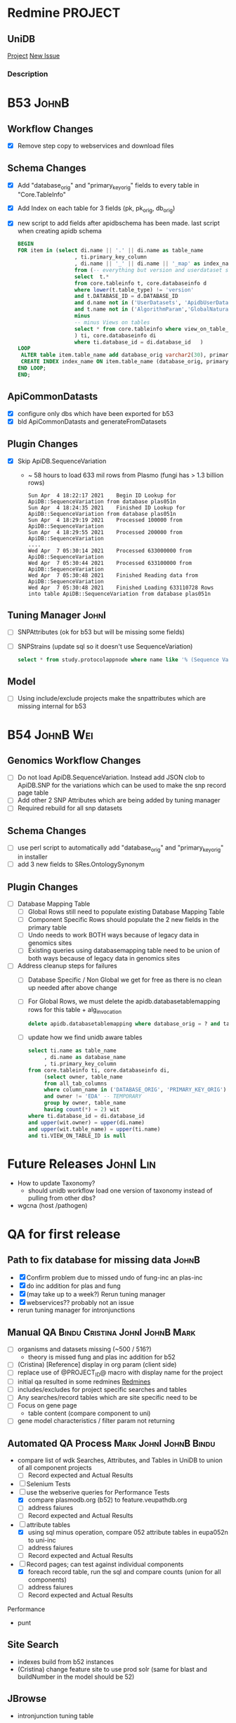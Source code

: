 #+STARTUP: indent
* Redmine PROJECT
:PROPERTIES:
:query_id: 298
:query_type: PROJECT
:END:
** UniDB
:PROPERTIES:
:project_identifier: jbdqh
:project_name: UniDB
:project_id: 2011
:END:
[[https://redmine.apidb.org/projects/jbdqh][Project]]
[[https://redmine.apidb.org/projects/jbdqh/issues/new][New Issue]]
*** Description
#+BEGIN_DESCRIPTION

#+END_DESCRIPTION




* B53 :JohnB:
** Workflow Changes
- [X] Remove step copy to webservices and download files
** Schema Changes
- [X] Add "database_orig" and "primary_key_orig" fields to every table in "Core.TableInfo"
- [X] Add Index on each table for 3 fields (pk, pk_orig, db_orig)
- [X] new script to add fields after apidbschema has been made.  last script when creating apidb schema
  #+begin_src sql
   BEGIN
   FOR item in (select di.name || '.' || di.name as table_name
                     , ti.primary_key_column
                     , di.name || '_' || di.name || '_map' as index_name
                     from (-- everything but version and userdataset schemas
                     select  t.*
                     from core.tableinfo t, core.databaseinfo d
                     where lower(t.table_type) != 'version'
                     and t.DATABASE_ID = d.DATABASE_ID
                     and d.name not in ('UserDatasets', 'ApidbUserDatasets', 'chEBI', 'hmdb')
                     and t.name not in ('AlgorithmParam','GlobalNaturalKey','DatabaseTableMapping','SnpLinkage', 'CompoundPeaksChebi')
                     minus
                     -- minus Views on tables
                     select * from core.tableinfo where view_on_table_id is not null
                     ) ti, core.databaseinfo di
                     where ti.database_id = di.database_id   )
   LOOP
    ALTER table item.table_name add database_orig varchar2(30), primary_key_orig number(20);
    CREATE INDEX index_name ON item.table_name (database_orig, primary_key_orig, item.primary_key_column) tablespace indx; 
   END LOOP;
   END;
  #+end_src
** ApiCommonDatasts
- [X] configure only dbs which have been exported for b53
- [X] bld ApiCommonDatasts and generateFromDatasets
** Plugin Changes
- [X] Skip ApiDB.SequenceVariation
  - ~ 58 hours to load 633 mil rows from Plasmo (fungi has > 1.3 billion rows)
    #+BEGIN_EXAMPLE
    Sun Apr  4 18:22:17 2021	Begin ID Lookup for ApiDB::SequenceVariation from database plas051n
    Sun Apr  4 18:24:35 2021	Finished ID Lookup for ApiDB::SequenceVariation from database plas051n
    Sun Apr  4 18:29:19 2021	Processed 100000 from ApiDB::SequenceVariation
    Sun Apr  4 18:29:55 2021	Processed 200000 from ApiDB::SequenceVariation
    ....
    Wed Apr  7 05:30:14 2021	Processed 633000000 from ApiDB::SequenceVariation
    Wed Apr  7 05:30:44 2021	Processed 633100000 from ApiDB::SequenceVariation
    Wed Apr  7 05:30:48 2021	Finished Reading data from ApiDB::SequenceVariation
    Wed Apr  7 05:30:48 2021	Finished Loading 633110728 Rows into table ApiDB::SequenceVariation from database plas051n
    #+END_EXAMPLE
** Tuning Manager :JohnI:
- [ ] SNPAttributes (ok for b53 but will be missing some fields)
- [ ] SNPStrains (update sql so it doesn't use SequenceVariation)
  #+begin_src sql
	select * from study.protocolappnode where name like '% (Sequence Variation)'
  #+end_src
** Model
- [ ] Using include/exclude projects make the snpattributes which are missing internal for b53

* B54 :JohnB:Wei:
** Genomics Workflow Changes
- [ ] Do not load ApiDB.SequenceVariation.  Instead add JSON clob to ApiDB.SNP for the variations which can be used to make the snp record page table
- [ ] Add other 2 SNP Attributes which are being added by tuning manager
- [ ] Required rebuild for all snp datasets 
** Schema Changes
- [ ] use perl script to automatically add "database_orig" and "primary_key_orig" in installer
- [ ] add 3 new fields to SRes.OntologySynonym
** Plugin Changes
- [ ] Database Mapping Table
  - [ ] Global Rows still need to populate existing Database Mapping Table
  - [ ] Component Specific Rows should populate the 2 new fields in the primary table
  - [ ] Undo needs to work BOTH ways because of legacy data in genomics sites
  - [ ] Existing queries using databasemapping table need to be union of both ways because of legacy data in genomics sites
- [ ] Address cleanup steps for failures
  - [ ] Database Specific / Non Global we get for free as there is no clean up needed after above change
  - [ ] For Global Rows, we must delete the apidb.databasetablemapping rows for this table + alg_invocation
    #+begin_src sql
	  delete apidb.databasetablemapping where database_orig = ? and table_name = ? and row_alg_invocation_id = ?
    #+end_src
  - [ ] update how we find unidb aware tables
    #+begin_src sql
      select ti.name as table_name
           , di.name as database_name
           , ti.primary_key_column
      from core.tableinfo ti, core.databaseinfo di,
           (select owner, table_name
           from all_tab_columns 
           where column_name in ('DATABASE_ORIG', 'PRIMARY_KEY_ORIG')
           and owner != 'EDA' -- TEMPORARY
           group by owner, table_name
           having count(*) = 2) wit
      where ti.database_id = di.database_id
      and upper(wit.owner) = upper(di.name)
      and upper(wit.table_name) = upper(ti.name)
      and ti.VIEW_ON_TABLE_ID is null
    #+end_src

* Future Releases :JohnI:Lin:
- How to update Taxonomy?
  - should unidb workflow load one version of taxonomy instead of pulling from other dbs?
- wgcna (host /pathogen)

* QA for first release
** Path to fix database for missing data :JohnB:
- [X] Confirm problem due to missed undo of fung-inc an plas-inc
- [X] do inc addition for plas and fung
- [X] (may take up to a week?) Rerun tuning manager
- [X] webservices?? probably not an issue
- rerun tuning manager for intronjunctions
** Manual QA :Bindu:Cristina:JohnI:JohnB:Mark:
- [ ] organisms and datasets missing (~500 / 516?)
  - theory is missed fung and plas inc addition for b52
- [ ] (Cristina) [Reference] display in org param (client side)
- [ ] replace use of @PROJECT_ID@ macro with display name for the project
- [ ] initial qa resulted in some redmines [[https://redmine.apidb.org/issues/12567][Redmines]]
- [ ] includes/excludes  for project specific searches and tables
- [ ] Any searches/record tables which are site specific need to be
- [ ] Focus on gene page
  - table content (compare component to uni)
- [ ] gene model characteristics / filter param not returning
** Automated QA Process :Mark:JohnI:JohnB:Bindu:
- compare list of wdk Searches, Attributes, and Tables in UniDB to union of all component projects
  - [ ] Record expected and Actual Results
- [ ] Selenium Tests
- [-] use the webserive queries for Performance Tests
  - [X] compare plasmodb.org (b52) to feature.veupathdb.org
  - [ ] address faiures
  - [ ] Record expected and Actual Results
- [-] attribute tables
  - [X] using sql minus operation, compare 052 attribute tables in eupa052n to uni-inc
  - [ ] address faiures
  - [ ] Record expected and Actual Results
- [-] Record pages;  can test against individual components
  - [X] foreach record table, run the sql and compare counts (union for all components)
  - [ ] address faiures
  - [ ] Record expected and Actual Results
Performance
- punt
** Site Search
- indexes build from b52 instances
- (Cristina) change feature site to use prod solr (same for blast and buildNumber in the model should be 52)
** JBrowse
    + intronjunction tuning table 

* Use Cases For Unified Database
- fully functional portal (veupathdb.org)
- host / pathogen / vector
- user defined organism preferences
- Fewer prod db instances
- ebi2gus

* Basics
- [[https://docs.google.com/document/d/1K3ckE6hwN9r-Dp1Av_zDH5Jcr7ApbBjQ-7yJM1zk0bQ/edit][UniDB Design Document December 2019]]
- [[https://wiki.apidb.org/index.php/UniDB%20Workflow][Wiki / Technical info about running workflow]]

* Table Reader(s)
- [[~/project_home/ApiCommonData/Load/lib/perl/UniDBTableReader.pm][UniDB Table Reader]]
  - initial thinking was that sql queries would map input->output
- [[~/project_home/ApiCommonData/Load/lib/perl/GUSTableReader.pm][GUSTableReader]]
  - inpput is a GUS oracle instance
  - queries here are like "select * from $table"
- [[~/project_home/ApiCommonData/Load/lib/perl/EBITableReader.pm][EBI Table Reader]]
  - input is flat files
  - no queries.  the translation from chado/mysql->GUS is done via [[https://github.com/VEuPathDB/ebi2gus/][ebi2gus]] and uses the E! perl API
    - [[~/project_home/ebi2gus/Dockerfile]]
    - [[~/project_home/ebi2gus/lib/perl/EBIParser.pm]]
    - [[~/project_home/ebi2gus/lib/perl/GUS/DoTS/GeneFeature.pm]]

* ebi2GUS
- given mysql dump (init.sql), the container will fire up mariadb server, run the init.sql, will run dumpGUS.pl which creates a set of files (one file per GUS Table)
- new branch needed
  - change to GUS schema ( ~ 40 tables for "core genome")
  - changes to input schema
  - changes to the perl api

